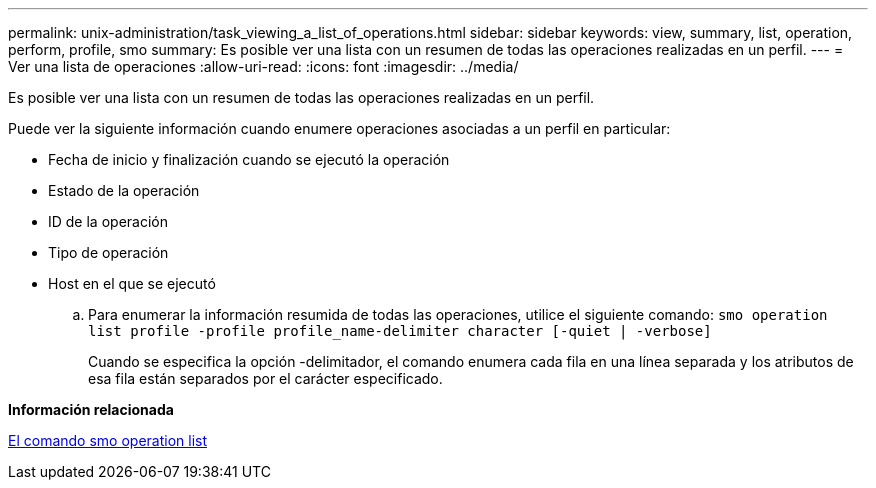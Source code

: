 ---
permalink: unix-administration/task_viewing_a_list_of_operations.html 
sidebar: sidebar 
keywords: view, summary, list, operation, perform, profile, smo 
summary: Es posible ver una lista con un resumen de todas las operaciones realizadas en un perfil. 
---
= Ver una lista de operaciones
:allow-uri-read: 
:icons: font
:imagesdir: ../media/


[role="lead"]
Es posible ver una lista con un resumen de todas las operaciones realizadas en un perfil.

Puede ver la siguiente información cuando enumere operaciones asociadas a un perfil en particular:

* Fecha de inicio y finalización cuando se ejecutó la operación
* Estado de la operación
* ID de la operación
* Tipo de operación
* Host en el que se ejecutó
+
.. Para enumerar la información resumida de todas las operaciones, utilice el siguiente comando:
`smo operation list profile -profile profile_name-delimiter character [-quiet | -verbose]`
+
Cuando se especifica la opción -delimitador, el comando enumera cada fila en una línea separada y los atributos de esa fila están separados por el carácter especificado.





*Información relacionada*

xref:reference_the_smosmsapoperation_list_command.adoc[El comando smo operation list]
